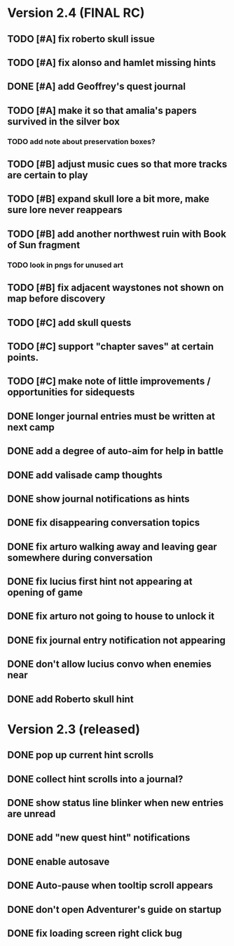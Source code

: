 * Version 2.4 (FINAL RC)

** TODO [#A] fix roberto skull issue 
** TODO [#A] fix alonso and hamlet missing hints


** DONE [#A] add Geoffrey's quest journal
   CLOSED: [2015-12-20 Sun 17:20]
** TODO [#A] make it so that amalia's papers survived in the silver box
*** TODO add note about preservation boxes?

** TODO [#B] adjust music cues so that more tracks are certain to play
** TODO [#B] expand skull lore a bit more, make sure lore never reappears
** TODO [#B] add another northwest ruin with Book of Sun fragment
*** TODO look in pngs for unused art
** TODO [#B] fix adjacent waystones not shown on map before discovery
** TODO [#C] add skull quests
** TODO [#C] support "chapter saves" at certain points.
** TODO [#C] make note of little improvements / opportunities for sidequests

** DONE longer journal entries must be written at next camp
** DONE add a degree of auto-aim for help in battle
** DONE add valisade camp thoughts
** DONE show journal notifications as hints
** DONE fix disappearing conversation topics
** DONE fix arturo walking away and leaving gear somewhere during conversation
** DONE fix lucius first hint not appearing at opening of game
** DONE fix arturo not going to house to unlock it
** DONE fix journal entry notification not appearing
** DONE don't allow lucius convo when enemies near
** DONE add Roberto skull hint

* Version 2.3 (released)

** DONE pop up current hint scrolls
** DONE collect hint scrolls into a journal?
** DONE show status line blinker when new entries are unread
** DONE add "new quest hint" notifications
** DONE enable autosave
** DONE Auto-pause when tooltip scroll appears
** DONE don't open Adventurer's guide on startup
** DONE fix loading screen right click bug

